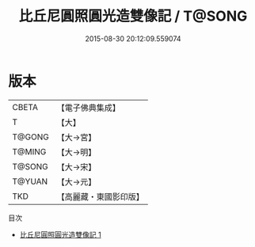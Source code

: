 #+TITLE: 比丘尼圓照圓光造雙像記 / T@SONG

#+DATE: 2015-08-30 20:12:09.559074
* 版本
 |     CBETA|【電子佛典集成】|
 |         T|【大】     |
 |    T@GONG|【大→宮】   |
 |    T@MING|【大→明】   |
 |    T@SONG|【大→宋】   |
 |    T@YUAN|【大→元】   |
 |       TKD|【高麗藏・東國影印版】|
目次
 - [[file:KR6i0184_001.txt][比丘尼圓照圓光造雙像記 1]]
